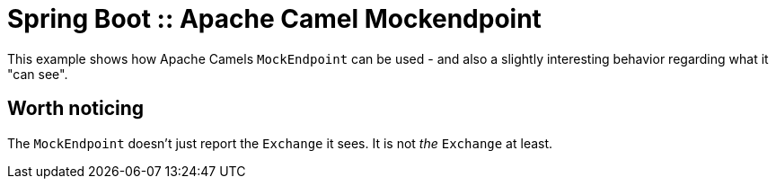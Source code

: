 # Spring Boot :: Apache Camel Mockendpoint

This example shows how Apache Camels `MockEndpoint` can be used - and also a slightly interesting behavior regarding what it "can see".

## Worth noticing
The `MockEndpoint` doesn't just report the `Exchange` it sees. It is not _the_ `Exchange` at least.